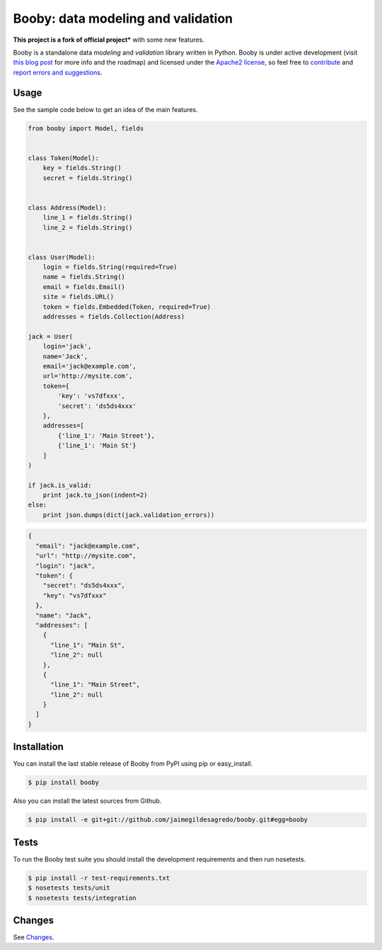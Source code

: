 Booby: data modeling and validation
===================================

.. image:: https://img.shields.io/pypi/v/booby.svg
    :target: https://pypi.python.org/pypi/booby
    :alt: Latest version

.. image:: https://readthedocs.org/projects/booby/badge
    :target: http://booby.readthedocs.org/en/latest
    :alt: Docs

.. image:: https://img.shields.io/badge/Licence-Apache2-brightgreen.svg
    :target: https://www.tldrlegal.com/l/apache2
    :alt: License

.. image:: https://img.shields.io/pypi/dm/booby.svg
    :target: https://pypi.python.org/pypi/booby
    :alt: Number of PyPI downloads

.. image:: https://secure.travis-ci.org/jaimegildesagredo/booby.svg?branch=master
    :target: http://travis-ci.org/jaimegildesagredo/booby
    :alt: Build status

**This project is a fork of official project*** with some new features.

Booby is a standalone data `modeling` and `validation` library written in Python. Booby is under active development (visit `this blog post <http://jaimegildesagredo.github.io/2014/01/04/booby-05-introducing-inspection-api.html>`_ for more info and the roadmap) and licensed under the `Apache2 license <http://www.apache.org/licenses/LICENSE-2.0.html>`_, so feel free to `contribute <https://github.com/jaimegildesagredo/booby/pulls>`_ and `report errors and suggestions <https://github.com/jaimegildesagredo/booby/issues>`_.

Usage
-----

See the sample code below to get an idea of the main features.

.. code-block:: python

    from booby import Model, fields


    class Token(Model):
        key = fields.String()
        secret = fields.String()


    class Address(Model):
        line_1 = fields.String()
        line_2 = fields.String()


    class User(Model):
        login = fields.String(required=True)
        name = fields.String()
        email = fields.Email()
        site = fields.URL()
        token = fields.Embedded(Token, required=True)
        addresses = fields.Collection(Address)

    jack = User(
        login='jack',
        name='Jack',
        email='jack@example.com',
        url='http://mysite.com',
        token={
            'key': 'vs7dfxxx',
            'secret': 'ds5ds4xxx'
        },
        addresses=[
            {'line_1': 'Main Street'},
            {'line_1': 'Main St'}
        ]
    )

    if jack.is_valid:
        print jack.to_json(indent=2)
    else:
        print json.dumps(dict(jack.validation_errors))

.. code-block:: json

    {
      "email": "jack@example.com",
      "url": "http://mysite.com",
      "login": "jack",
      "token": {
        "secret": "ds5ds4xxx",
        "key": "vs7dfxxx"
      },
      "name": "Jack",
      "addresses": [
        {
          "line_1": "Main St",
          "line_2": null
        },
        {
          "line_1": "Main Street",
          "line_2": null
        }
      ]
    }

Installation
------------

You can install the last stable release of Booby from PyPI using pip or easy_install.

.. code-block:: bash

    $ pip install booby

Also you can install the latest sources from Github.

.. code-block:: bash

    $ pip install -e git+git://github.com/jaimegildesagredo/booby.git#egg=booby

Tests
-----

To run the Booby test suite you should install the development requirements and then run nosetests.

.. code-block:: bash

    $ pip install -r test-requirements.txt
    $ nosetests tests/unit
    $ nosetests tests/integration

Changes
-------

See `Changes <https://booby.readthedocs.org/en/latest/changes.html>`_.
